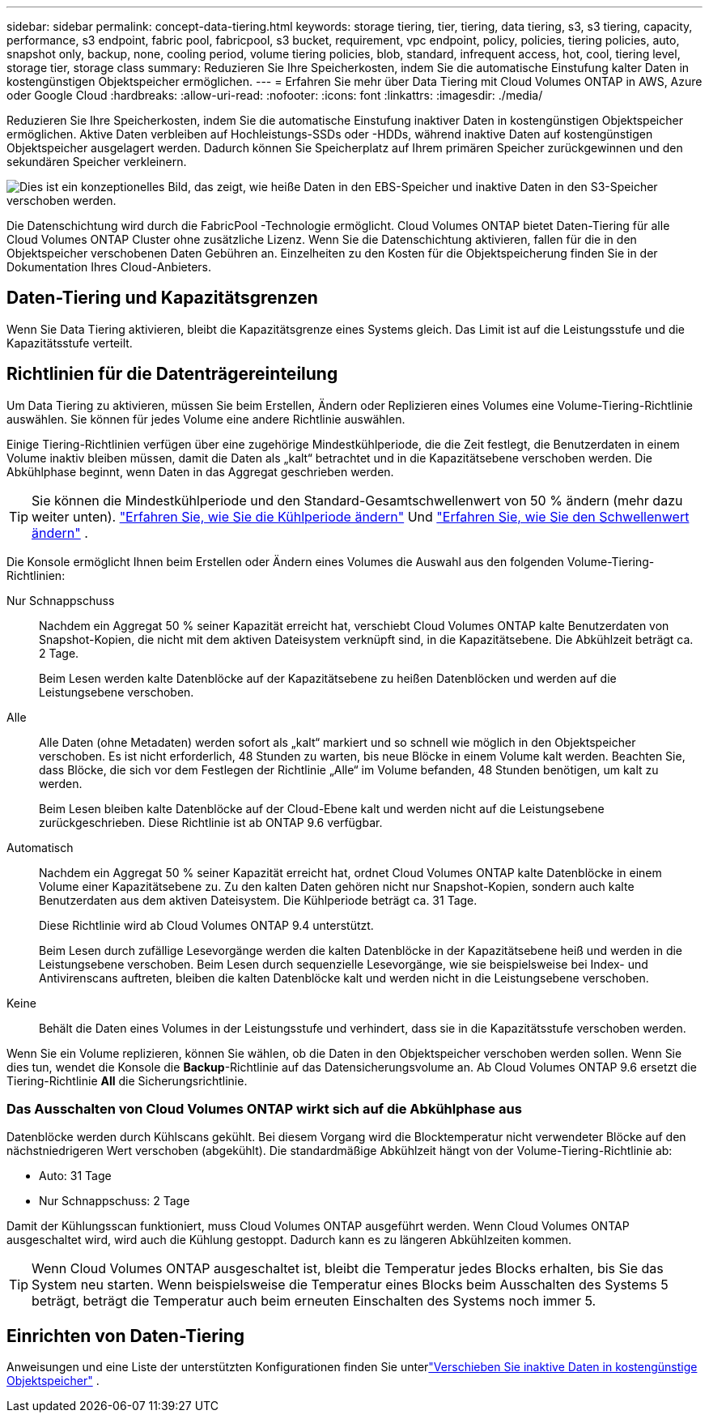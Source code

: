 ---
sidebar: sidebar 
permalink: concept-data-tiering.html 
keywords: storage tiering, tier, tiering, data tiering, s3, s3 tiering, capacity, performance, s3 endpoint, fabric pool, fabricpool, s3 bucket, requirement, vpc endpoint, policy, policies, tiering policies, auto, snapshot only, backup, none, cooling period, volume tiering policies, blob, standard, infrequent access, hot, cool, tiering level, storage tier, storage class 
summary: Reduzieren Sie Ihre Speicherkosten, indem Sie die automatische Einstufung kalter Daten in kostengünstigen Objektspeicher ermöglichen. 
---
= Erfahren Sie mehr über Data Tiering mit Cloud Volumes ONTAP in AWS, Azure oder Google Cloud
:hardbreaks:
:allow-uri-read: 
:nofooter: 
:icons: font
:linkattrs: 
:imagesdir: ./media/


[role="lead"]
Reduzieren Sie Ihre Speicherkosten, indem Sie die automatische Einstufung inaktiver Daten in kostengünstigen Objektspeicher ermöglichen.  Aktive Daten verbleiben auf Hochleistungs-SSDs oder -HDDs, während inaktive Daten auf kostengünstigen Objektspeicher ausgelagert werden.  Dadurch können Sie Speicherplatz auf Ihrem primären Speicher zurückgewinnen und den sekundären Speicher verkleinern.

image:diagram_data_tiering.png["Dies ist ein konzeptionelles Bild, das zeigt, wie heiße Daten in den EBS-Speicher und inaktive Daten in den S3-Speicher verschoben werden."]

Die Datenschichtung wird durch die FabricPool -Technologie ermöglicht.  Cloud Volumes ONTAP bietet Daten-Tiering für alle Cloud Volumes ONTAP Cluster ohne zusätzliche Lizenz.  Wenn Sie die Datenschichtung aktivieren, fallen für die in den Objektspeicher verschobenen Daten Gebühren an.  Einzelheiten zu den Kosten für die Objektspeicherung finden Sie in der Dokumentation Ihres Cloud-Anbieters.

ifdef::aws[]



== Daten-Tiering in AWS

Wenn Sie die Datenschichtung in AWS aktivieren, verwendet Cloud Volumes ONTAP EBS als Leistungsschicht für Hot Data und AWS S3 als Kapazitätsschicht für inaktive Daten.

Leistungsstufe:: Die Leistungsstufe kann aus General Purpose SSDs (gp3 oder gp2) oder Provisioned IOPS SSDs (io1) bestehen.
+
--
Bei Verwendung von durchsatzoptimierten HDDs (st1) wird das Tiering von Daten in Objektspeicher nicht empfohlen.

--
Kapazitätsstufe:: Ein Cloud Volumes ONTAP -System ordnet inaktive Daten einem einzelnen S3-Bucket zu.
+
--
Die NetApp Console erstellt für jedes System einen einzelnen S3-Bucket und nennt ihn Fabric-Pool-_Cluster Unique Identifier_.  Es wird nicht für jedes Volume ein anderer S3-Bucket erstellt.

Wenn die Konsole den S3-Bucket erstellt, verwendet sie die folgenden Standardeinstellungen:

* Speicherklasse: Standard
* Standardverschlüsselung: Deaktiviert
* Öffentlichen Zugriff blockieren: Den gesamten öffentlichen Zugriff blockieren
* Objektbesitz: ACLs aktiviert
* Bucket-Versionierung: Deaktiviert
* Objektsperre: Deaktiviert


--
Speicherklassen:: Die Standardspeicherklasse für mehrstufige Daten in AWS ist _Standard_.  Standard ist ideal für häufig abgerufene Daten, die in mehreren Verfügbarkeitszonen gespeichert sind.
+
--
Wenn Sie nicht vorhaben, auf die inaktiven Daten zuzugreifen, können Sie Ihre Speicherkosten senken, indem Sie die Speicherklasse in eine der folgenden ändern: _Intelligent Tiering_, _One-Zone Infrequent Access_, _Standard-Infrequent Access_ oder _S3 Glacier Instant Retrieval_.  Wenn Sie die Speicherklasse ändern, beginnen inaktive Daten in der Standardspeicherklasse und wechseln in die von Ihnen ausgewählte Speicherklasse, wenn nach 30 Tagen nicht auf die Daten zugegriffen wird.

Wenn Sie auf die Daten zugreifen, sind die Zugriffskosten höher. Berücksichtigen Sie dies daher, bevor Sie die Speicherklasse ändern. https://aws.amazon.com/s3/storage-classes["Amazon S3-Dokumentation: Weitere Informationen zu Amazon S3-Speicherklassen"^] .

Sie können beim Erstellen des Systems eine Speicherklasse auswählen und diese später jederzeit ändern.  Anweisungen zum Ändern der Speicherklasse finden Sie unterlink:task-tiering.html["Verschieben Sie inaktive Daten in kostengünstige Objektspeicher"] .

Die Speicherklasse für die Datenschichtung gilt systemweit, nicht pro Datenträger.

--


endif::aws[]

ifdef::azure[]



== Datentiering in Azure

Wenn Sie das Daten-Tiering in Azure aktivieren, verwendet Cloud Volumes ONTAP Azure Managed Disks als Leistungsebene für Hot Data und Azure Blob Storage als Kapazitätsebene für inaktive Daten.

Leistungsstufe:: Die Leistungsstufe kann entweder aus SSDs oder HDDs bestehen.
Kapazitätsstufe:: Ein Cloud Volumes ONTAP -System ordnet inaktive Daten einem einzelnen Blob-Container zu.
+
--
Die Konsole erstellt für jedes Cloud Volumes ONTAP -System ein neues Speicherkonto mit einem Container.  Der Name des Speicherkontos ist zufällig.  Es wird nicht für jedes Volume ein anderer Container erstellt.

Die Konsole erstellt das Speicherkonto mit den folgenden Einstellungen:

* Zugriffsebene: Hot
* Leistung: Standard
* Redundanz: Entsprechend der Cloud Volume ONTAP -Bereitstellung
+
** Einzelne Verfügbarkeitszone: Lokal redundanter Speicher (LRS)
** Mehrere Verfügbarkeitszonen: Zonenredundanter Speicher (ZRS)


* Konto: StorageV2 (allgemeiner Zweck v2)
* Sichere Übertragung für REST-API-Operationen erforderlich: Aktiviert
* Zugriff auf Speicherkontoschlüssel: Aktiviert
* Mindestens TLS-Version: Version 1.2
* Infrastrukturverschlüsselung: Deaktiviert


--
Speicherzugriffsebenen:: Die Standardspeicherzugriffsebene für mehrstufige Daten in Azure ist die _Hot_-Ebene.  Die Hot-Tier-Ebene ist ideal für häufig abgerufene Daten in der Kapazitätsebene.
+
--
Wenn Sie nicht vorhaben, auf die inaktiven Daten in der Kapazitätsebene zuzugreifen, können Sie die _coole_ Speicherebene wählen, in der die inaktiven Daten mindestens 30 Tage lang aufbewahrt werden.  Sie können sich auch für die _kalte_ Stufe entscheiden, bei der die inaktiven Daten mindestens 90 Tage lang gespeichert werden.  Basierend auf Ihren Speicheranforderungen und Kostenüberlegungen können Sie die Stufe auswählen, die Ihren Anforderungen am besten entspricht.  Wenn Sie die Speicherebene auf _cool_ oder _cold_ ändern, werden die Daten der inaktiven Kapazitätsebene direkt in die Speicherebene „cool“ oder „cold“ verschoben.  Die kühlen und kalten Ebenen bieten im Vergleich zur heißen Ebene geringere Speicherkosten, sind jedoch mit höheren Zugriffskosten verbunden. Berücksichtigen Sie dies, bevor Sie die Speicherebene ändern. Siehe https://docs.microsoft.com/en-us/azure/storage/blobs/storage-blob-storage-tiers["Microsoft Azure-Dokumentation: Weitere Informationen zu Azure Blob Storage-Zugriffsebenen"^] .

Sie können eine Speicherebene auswählen, wenn Sie ein Cloud Volumes ONTAP -System hinzufügen, und diese später jederzeit ändern.  Einzelheiten zum Ändern der Speicherebene finden Sie unterlink:task-tiering.html["Verschieben Sie inaktive Daten in kostengünstige Objektspeicher"] .

Die Speicherzugriffsebene für die Datenschichtung gilt systemweit und nicht pro Datenträger.

--


endif::azure[]

ifdef::gcp[]



== Daten-Tiering in Google Cloud

Wenn Sie das Daten-Tiering in Google Cloud aktivieren, verwendet Cloud Volumes ONTAP persistente Festplatten als Leistungsebene für Hot Data und einen Google Cloud Storage-Bucket als Kapazitätsebene für inaktive Daten.

Leistungsstufe:: Die Leistungsstufe kann entweder aus persistenten SSD-Festplatten, ausgeglichenen persistenten Festplatten oder persistenten Standardfestplatten bestehen.
Kapazitätsstufe:: Ein Cloud Volumes ONTAP -System verteilt inaktive Daten auf einen einzelnen Google Cloud Storage-Bucket.
+
--
Die Konsole erstellt für jedes System einen Bucket und nennt ihn fabric-pool-_cluster unique identifier_.  Es wird nicht für jedes Volume ein anderer Bucket erstellt.

Wenn die Konsole den Bucket erstellt, verwendet sie die folgenden Standardeinstellungen:

* Standorttyp: Region
* Speicherklasse: Standard
* Öffentlicher Zugriff: Vorbehaltlich der Objekt-ACLs
* Zugriffskontrolle: Feinkörnig
* Schutz: Keiner
* Datenverschlüsselung: Von Google verwalteter Schlüssel


--
Speicherklassen:: Die Standardspeicherklasse für mehrstufige Daten ist die Klasse _Standard Storage_.  Bei seltenem Datenzugriff können Sie Ihre Speicherkosten durch den Wechsel zu _Nearline Storage_ oder _Coldline Storage_ senken.  Wenn Sie die Speicherklasse ändern, werden nachfolgende inaktive Daten direkt in die von Ihnen ausgewählte Klasse verschoben.
+
--

NOTE: Alle vorhandenen inaktiven Daten behalten die Standardspeicherklasse bei, wenn Sie die Speicherklasse ändern.  Um die Speicherklasse für vorhandene inaktive Daten zu ändern, müssen Sie die Kennzeichnung manuell vornehmen.

Wenn Sie auf die Daten zugreifen, sind die Zugriffskosten höher. Berücksichtigen Sie dies, bevor Sie die Speicherklasse ändern.  Weitere Informationen finden Sie im https://cloud.google.com/storage/docs/storage-classes["Google Cloud-Dokumentation: Speicherklassen"^] .

Sie können beim Erstellen des Systems eine Speicherebene auswählen und diese später jederzeit ändern.  Einzelheiten zum Ändern der Speicherklasse finden Sie unterlink:task-tiering.html["Verschieben Sie inaktive Daten in kostengünstige Objektspeicher"] .

Die Speicherklasse für die Datenschichtung gilt systemweit, nicht pro Datenträger.

--


endif::gcp[]



== Daten-Tiering und Kapazitätsgrenzen

Wenn Sie Data Tiering aktivieren, bleibt die Kapazitätsgrenze eines Systems gleich.  Das Limit ist auf die Leistungsstufe und die Kapazitätsstufe verteilt.



== Richtlinien für die Datenträgereinteilung

Um Data Tiering zu aktivieren, müssen Sie beim Erstellen, Ändern oder Replizieren eines Volumes eine Volume-Tiering-Richtlinie auswählen.  Sie können für jedes Volume eine andere Richtlinie auswählen.

Einige Tiering-Richtlinien verfügen über eine zugehörige Mindestkühlperiode, die die Zeit festlegt, die Benutzerdaten in einem Volume inaktiv bleiben müssen, damit die Daten als „kalt“ betrachtet und in die Kapazitätsebene verschoben werden.  Die Abkühlphase beginnt, wenn Daten in das Aggregat geschrieben werden.


TIP: Sie können die Mindestkühlperiode und den Standard-Gesamtschwellenwert von 50 % ändern (mehr dazu weiter unten). http://docs.netapp.com/ontap-9/topic/com.netapp.doc.dot-mgng-stor-tier-fp/GUID-AD522711-01F9-4413-A254-929EAE871EBF.html["Erfahren Sie, wie Sie die Kühlperiode ändern"^] Und http://docs.netapp.com/ontap-9/topic/com.netapp.doc.dot-mgng-stor-tier-fp/GUID-8FC4BFD5-F258-4AA6-9FCB-663D42D92CAA.html["Erfahren Sie, wie Sie den Schwellenwert ändern"^] .

Die Konsole ermöglicht Ihnen beim Erstellen oder Ändern eines Volumes die Auswahl aus den folgenden Volume-Tiering-Richtlinien:

Nur Schnappschuss:: Nachdem ein Aggregat 50 % seiner Kapazität erreicht hat, verschiebt Cloud Volumes ONTAP kalte Benutzerdaten von Snapshot-Kopien, die nicht mit dem aktiven Dateisystem verknüpft sind, in die Kapazitätsebene.  Die Abkühlzeit beträgt ca. 2 Tage.
+
--
Beim Lesen werden kalte Datenblöcke auf der Kapazitätsebene zu heißen Datenblöcken und werden auf die Leistungsebene verschoben.

--
Alle:: Alle Daten (ohne Metadaten) werden sofort als „kalt“ markiert und so schnell wie möglich in den Objektspeicher verschoben.  Es ist nicht erforderlich, 48 Stunden zu warten, bis neue Blöcke in einem Volume kalt werden.  Beachten Sie, dass Blöcke, die sich vor dem Festlegen der Richtlinie „Alle“ im Volume befanden, 48 Stunden benötigen, um kalt zu werden.
+
--
Beim Lesen bleiben kalte Datenblöcke auf der Cloud-Ebene kalt und werden nicht auf die Leistungsebene zurückgeschrieben.  Diese Richtlinie ist ab ONTAP 9.6 verfügbar.

--
Automatisch:: Nachdem ein Aggregat 50 % seiner Kapazität erreicht hat, ordnet Cloud Volumes ONTAP kalte Datenblöcke in einem Volume einer Kapazitätsebene zu.  Zu den kalten Daten gehören nicht nur Snapshot-Kopien, sondern auch kalte Benutzerdaten aus dem aktiven Dateisystem.  Die Kühlperiode beträgt ca. 31 Tage.
+
--
Diese Richtlinie wird ab Cloud Volumes ONTAP 9.4 unterstützt.

Beim Lesen durch zufällige Lesevorgänge werden die kalten Datenblöcke in der Kapazitätsebene heiß und werden in die Leistungsebene verschoben.  Beim Lesen durch sequenzielle Lesevorgänge, wie sie beispielsweise bei Index- und Antivirenscans auftreten, bleiben die kalten Datenblöcke kalt und werden nicht in die Leistungsebene verschoben.

--
Keine:: Behält die Daten eines Volumes in der Leistungsstufe und verhindert, dass sie in die Kapazitätsstufe verschoben werden.


Wenn Sie ein Volume replizieren, können Sie wählen, ob die Daten in den Objektspeicher verschoben werden sollen.  Wenn Sie dies tun, wendet die Konsole die *Backup*-Richtlinie auf das Datensicherungsvolume an.  Ab Cloud Volumes ONTAP 9.6 ersetzt die Tiering-Richtlinie *All* die Sicherungsrichtlinie.



=== Das Ausschalten von Cloud Volumes ONTAP wirkt sich auf die Abkühlphase aus

Datenblöcke werden durch Kühlscans gekühlt.  Bei diesem Vorgang wird die Blocktemperatur nicht verwendeter Blöcke auf den nächstniedrigeren Wert verschoben (abgekühlt).  Die standardmäßige Abkühlzeit hängt von der Volume-Tiering-Richtlinie ab:

* Auto: 31 Tage
* Nur Schnappschuss: 2 Tage


Damit der Kühlungsscan funktioniert, muss Cloud Volumes ONTAP ausgeführt werden.  Wenn Cloud Volumes ONTAP ausgeschaltet wird, wird auch die Kühlung gestoppt.  Dadurch kann es zu längeren Abkühlzeiten kommen.


TIP: Wenn Cloud Volumes ONTAP ausgeschaltet ist, bleibt die Temperatur jedes Blocks erhalten, bis Sie das System neu starten.  Wenn beispielsweise die Temperatur eines Blocks beim Ausschalten des Systems 5 beträgt, beträgt die Temperatur auch beim erneuten Einschalten des Systems noch immer 5.



== Einrichten von Daten-Tiering

Anweisungen und eine Liste der unterstützten Konfigurationen finden Sie unterlink:task-tiering.html["Verschieben Sie inaktive Daten in kostengünstige Objektspeicher"] .
